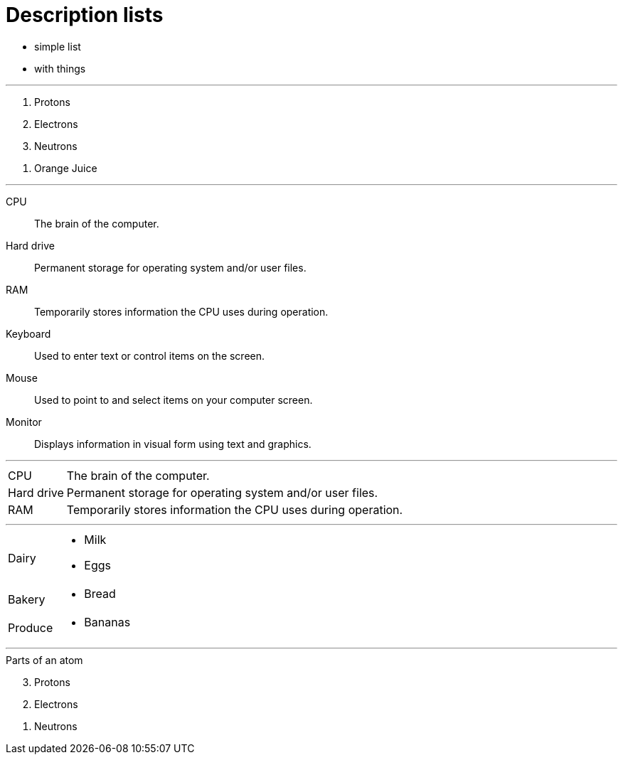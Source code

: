 = Description lists

[.good-list]
* simple list
* with things

'''
[.broken-list]
. Protons
. Electrons
. Neutrons

//-
. Orange Juice

'''

CPU::
The brain of the computer.
Hard drive::
Permanent storage for operating system and/or user files.
RAM::
Temporarily stores information the CPU uses during operation.
Keyboard::
Used to enter text or control items on the screen.
Mouse::
Used to point to and select items on your computer screen.
Monitor::
Displays information in visual form using text and graphics.

'''

[horizontal]
CPU::
The brain of the computer.
Hard drive::
Permanent storage for operating system and/or user files.
RAM::
Temporarily stores information the CPU uses during operation.

'''

[horizontal]
Dairy::
* Milk
* Eggs
Bakery::
//-
* Bread
Produce::
//-
* Bananas

'''
.Parts of an atom
[%reversed]
. Protons
. Electrons
. Neutrons
